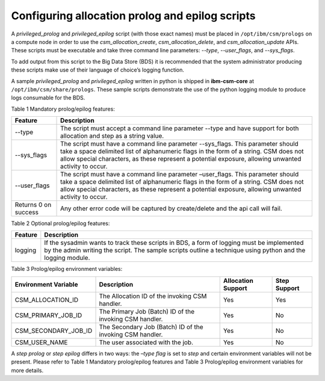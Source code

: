 Configuring allocation prolog and epilog scripts
================================================

A *privileged_prolog* and *privileged_epilog* script (with those exact names) must be placed in ``/opt/ibm/csm/prologs`` on a compute node in order to use the *csm_allocation_create*, *csm_allocation_delete*, and *csm_allocation_update* APIs. These scripts must be executable and take three command line parameters: *--type*, *--user_flags*, and *--sys_flags*. 

To add output from this script to the Big Data Store (BDS) it is recommended that the system administrator producing these scripts make use of their language of choice’s logging function. 

A sample *privileged_prolog* and *privileged_epilog* written in python is shipped in **ibm-csm-core** at ``/opt/ibm/csm/share/prologs``. These sample scripts demonstrate the use of the python logging module to produce logs consumable for the BDS.

Table 1 Mandatory prolog/epilog features:

+----------------------+------------------------------------------------------------------+
| Feature              | Description                                                      |
+======================+==================================================================+
| --type               | The script must accept a command line parameter --type and have  |
|                      | support for both allocation and step as a string value.          |
|                      |                                                                  |
+----------------------+------------------------------------------------------------------+
| --sys_flags          | The script must have a command line parameter --sys_flags. This  |
|                      | parameter should take a space delimited list of alphanumeric     |
|                      | flags in the form of a string. CSM does not allow special        |
|                      | characters, as these represent a potential exposure, allowing    |
|                      | unwanted activity to occur.                                      |
+----------------------+------------------------------------------------------------------+
| --user_flags         | The script must have a command line parameter –user_flags. This  |
|                      | parameter should take a space delimited list of alphanumeric     |
|                      | flags in the form of a string. CSM does not allow special        |
|                      | characters, as these represent a potential exposure, allowing    |
|                      | unwanted activity to occur.                                      |
+----------------------+------------------------------------------------------------------+
| Returns 0 on success | Any other error code will be captured by create/delete and the   |
|                      | api call will fail.                                              |
+----------------------+------------------------------------------------------------------+

Table 2 Optional prolog/epilog features:

+----------------------+------------------------------------------------------------------+
| Feature              | Description                                                      |
+======================+==================================================================+
| logging              | If the sysadmin wants to track these scripts in BDS, a form of   |
|                      | logging must be implemented by the admin writing the script. The |
|                      | sample scripts outline a technique using python and the logging  |
|                      | module.                                                          |
|                      |                                                                  |
+----------------------+------------------------------------------------------------------+

Table 3 Prolog/epilog environment variables:

+----------------------+------------------------------------------------------------------+--------------------+--------------+
| Environment Variable | Description                                                      | Allocation Support | Step Support |
+======================+==================================================================+====================+==============+
| CSM_ALLOCATION_ID    | The Allocation ID of the invoking CSM handler.                   | Yes                | Yes          |
+----------------------+------------------------------------------------------------------+--------------------+--------------+
| CSM_PRIMARY_JOB_ID   | The Primary Job (Batch) ID of the invoking CSM handler.          | Yes                | No           |
+----------------------+------------------------------------------------------------------+--------------------+--------------+
| CSM_SECONDARY_JOB_ID | The Secondary Job (Batch) ID of the invoking CSM handler.        | Yes                | No           |
+----------------------+------------------------------------------------------------------+--------------------+--------------+
| CSM_USER_NAME        | The user associated with the job.                                | Yes                | No           |
+----------------------+------------------------------------------------------------------+--------------------+--------------+

A *step prolog* or *step epilog* differs in two ways: the *–type flag* is set to *step* and certain environment variables will not be present. Please refer to Table 1 Mandatory prolog/epilog features and Table 3 Prolog/epilog environment variables for more details.































